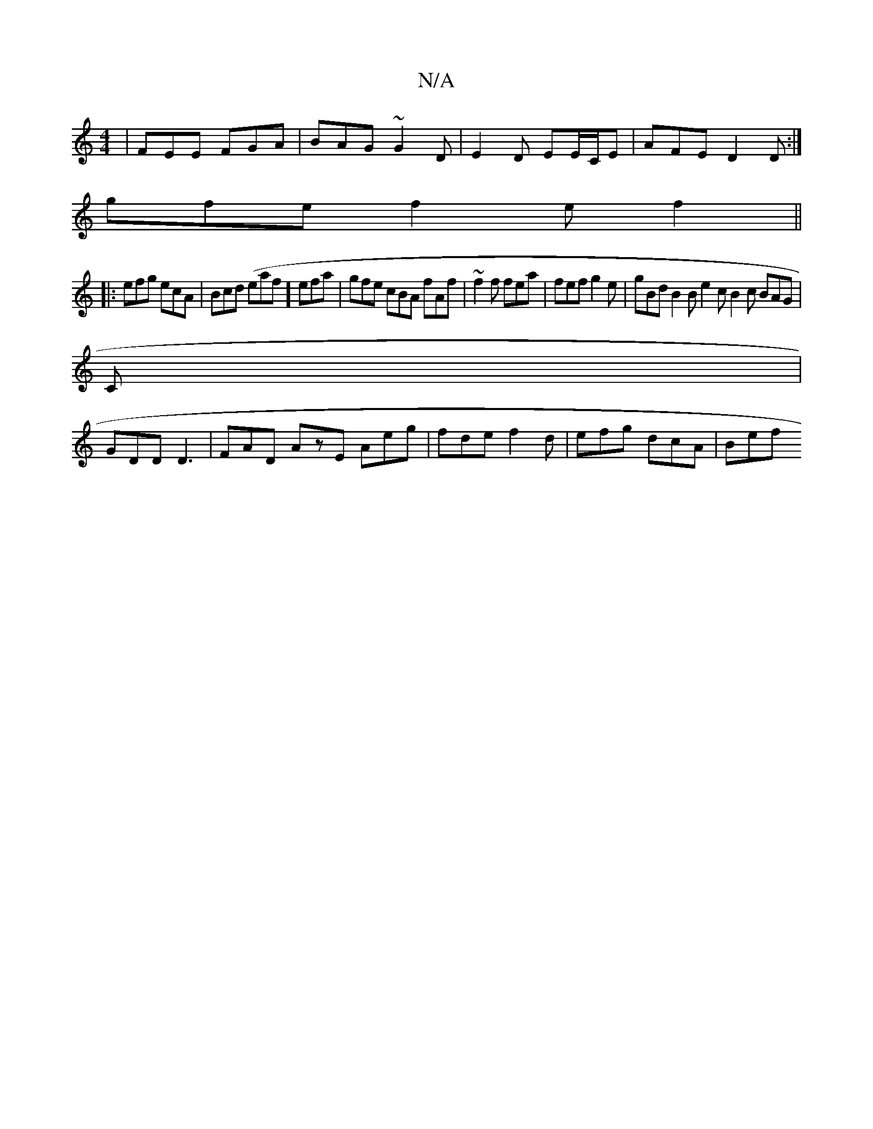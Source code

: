 X:1
T:N/A
M:4/4
R:N/A
K:Cmajor
| FEE FGA | BAG ~G2D | E2D EE/C/E | AFE D2 D :|
gfe f2 e f2 ||
|: efg ecA | Bcd (eaf] efa | gfe cBA fAf | ~f2f fea | fef g2e| gBd B2B e2c B2 c BAG |
C2/2|
GDD D3 |FAD AzE Aeg| fde f2d | efg dcA | Bef 